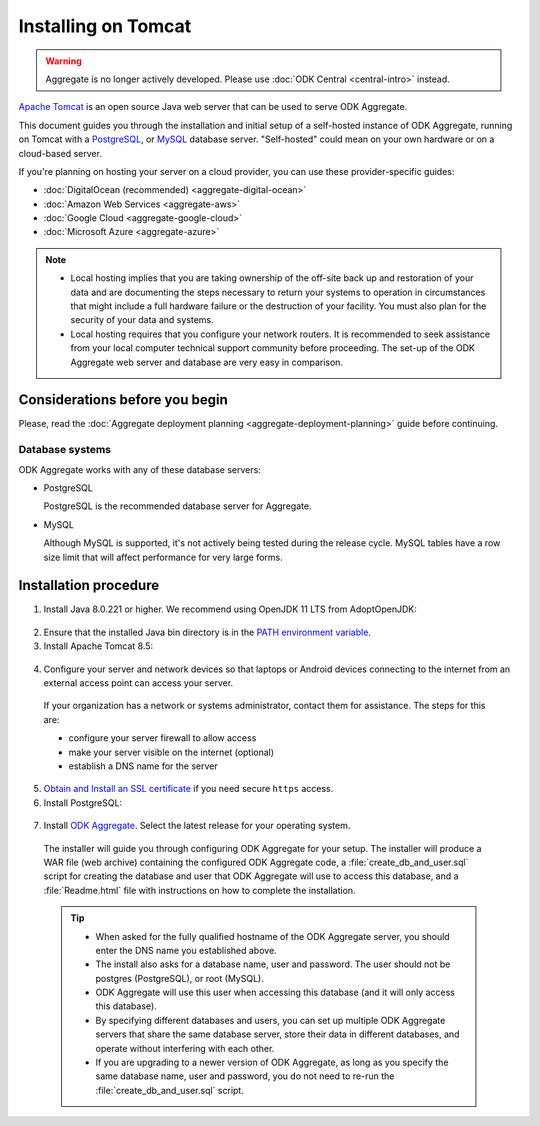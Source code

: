 .. spelling::

  databaseserver
  Glassfish
  useHttpOnly
  sudo

Installing on Tomcat
====================

.. warning::
  Aggregate is no longer actively developed. Please use :doc:`ODK Central <central-intro>` instead.

`Apache Tomcat <http://tomcat.apache.org/>`_ is an open source Java web server that can be used to serve ODK Aggregate.

This document guides you through the installation and initial setup of a self-hosted instance of ODK Aggregate, running on Tomcat with a `PostgreSQL <https://www.postgresql.org/>`_, or `MySQL <https://www.mysql.com/>`_ database server. "Self-hosted" could mean on your own hardware or on a cloud-based server.

If you're planning on hosting your server on a cloud provider, you can use these provider-specific guides:

- :doc:`DigitalOcean (recommended) <aggregate-digital-ocean>`
- :doc:`Amazon Web Services <aggregate-aws>`
- :doc:`Google Cloud <aggregate-google-cloud>`
- :doc:`Microsoft Azure <aggregate-azure>`

.. note::

  - Local hosting implies that you are taking ownership of the off-site back up and restoration of your data and are documenting the steps necessary to return your systems to operation in circumstances that might include a full hardware failure or the destruction of your facility. You must also plan for the security of your data and systems.

  - Local hosting requires that you configure your network routers. It is recommended to seek assistance from your local computer technical support community before proceeding. The set-up of the ODK Aggregate web server and database are very easy in comparison.


Considerations before you begin
----------------------------------

Please, read the :doc:`Aggregate deployment planning <aggregate-deployment-planning>` guide before continuing.

Database systems
~~~~~~~~~~~~~~~~~~

ODK Aggregate works with any of these database servers:

- PostgreSQL

  PostgreSQL is the recommended database server for Aggregate.

- MySQL

  Although MySQL is supported, it's not actively being tested during the release cycle. MySQL tables have a row size limit that will affect performance for very large forms.


Installation procedure
--------------------------

1. Install Java 8.0.221 or higher. We recommend using OpenJDK 11 LTS from AdoptOpenJDK:

  .. tabs::

    .. group-tab:: Windows

      Download `OpenJDK 11 LTS <https://adoptopenjdk.net/>`_ and run it as administrator.

    .. group-tab:: macOS

      Download `OpenJDK 11 LTS <https://adoptopenjdk.net/>`_ and install it.

    .. group-tab:: Ubuntu

      .. code-block:: console

        sudo apt-get install openjdk-11-jre

2. Ensure that the installed Java bin directory is in the `PATH environment variable <https://docs.oracle.com/javase/tutorial/essential/environment/paths.html>`_.

3. Install Apache Tomcat 8.5:

  .. tabs::

    .. group-tab:: Windows

      Download `the Windows Service installer <https://tomcat.apache.org/download-80.cgi>`_, and run it as administrator.

    .. group-tab:: macOS

      If you have `Homebrew <https://brew.sh>`_, run:

      .. code-block:: console

        brew install tomcat@8.5

    .. group-tab:: Ubuntu

      .. code-block:: console

        sudo apt-get install tomcat8 tomcat8-common tomcat8-user tomcat8-admin

4. Configure your server and network devices so that laptops or Android devices connecting to the internet from an external access point can access your server.

  If your organization has a network or systems administrator, contact them for assistance. The steps for this are:

  - configure your server firewall to allow access
  - make your server visible on the internet (optional)
  - establish a DNS name for the server

5. `Obtain and Install an SSL certificate <https://gist.github.com/yanokwa/399a7fcbc3d9ad8a0bd3>`_ if you need secure ``https`` access.

6. Install PostgreSQL:

  .. tabs::

    .. group-tab:: Windows

      Download `the PostgreSQL 10.6 Windows installer <https://www.enterprisedb.com/downloads/postgres-postgresql-downloads>`_, and run it as administrator.

    .. group-tab:: macOS

      Download `the PostgreSQL 10.5 Postgres.app DMG installer <https://postgresapp.com/downloads.html>`_, and open it.

    .. group-tab:: Ubuntu

      .. code-block:: console

        sudo apt-get install postgresql-10

7. Install `ODK Aggregate <https://github.com/getodk/aggregate/releases/latest>`_. Select the latest release for your operating system.

  The installer will guide you through configuring ODK Aggregate for your setup. The installer will produce a WAR file (web archive) containing the configured ODK Aggregate code, a :file:`create_db_and_user.sql` script for creating the database and user that ODK Aggregate will use to access this database, and a :file:`Readme.html` file with instructions on how to complete the installation.

  .. tip::

    - When asked for the fully qualified hostname of the ODK Aggregate server, you should enter the DNS name you established above.
    - The install also asks for a database name, user and password. The user should not be postgres (PostgreSQL), or root (MySQL).
    - ODK Aggregate will use this user when accessing this database (and it will only access this database).
    - By specifying different databases and users, you can set up multiple ODK Aggregate servers that share the same database server, store their data in different databases, and operate without interfering with each other.
    - If you are upgrading to a newer version of ODK Aggregate, as long as you specify the same database name, user and password, you do not need to re-run the :file:`create_db_and_user.sql` script.

